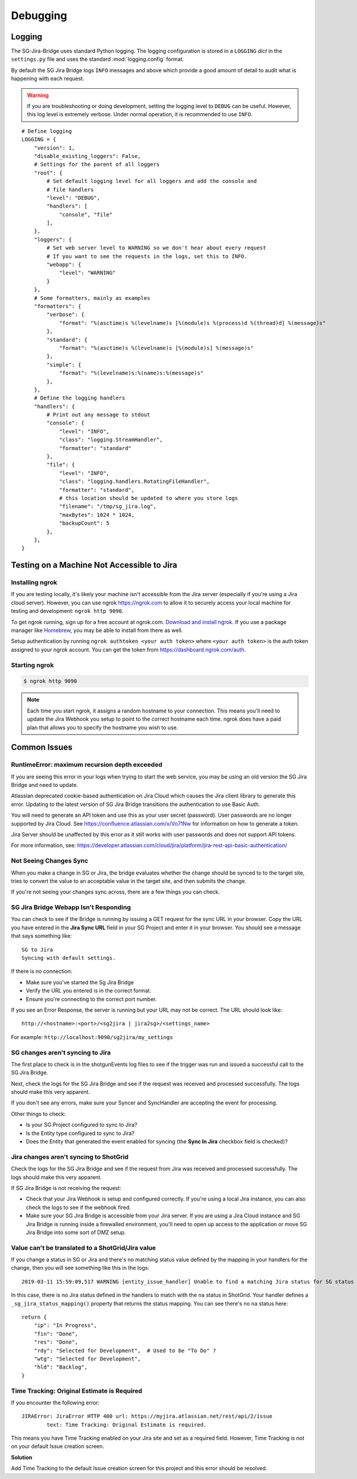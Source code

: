 Debugging
*********

Logging
=======
The SG-Jira-Bridge uses standard Python logging. The logging configuration is
stored in a ``LOGGING`` *dict* in the ``settings.py`` file and uses the
standard :mod:`logging.config` format.

By default the SG Jira Bridge logs ``INFO`` messages and above which provide
a good amount of detail to audit what is happening with each request.

.. warning::

    If you are troubleshooting or doing development, setting the logging level
    to ``DEBUG`` can be useful. However, this log level is extremely verbose.
    Under normal operation, it is recommended to use ``INFO``.

::

    # Define logging
    LOGGING = {
        "version": 1,
        "disable_existing_loggers": False,
        # Settings for the parent of all loggers
        "root": {
            # Set default logging level for all loggers and add the console and
            # file handlers
            "level": "DEBUG",
            "handlers": [
                "console", "file"
            ],
        },
        "loggers": {
            # Set web server level to WARNING so we don't hear about every request
            # If you want to see the requests in the logs, set this to INFO.
            "webapp": {
                "level": "WARNING"
            }
        },
        # Some formatters, mainly as examples
        "formatters": {
            "verbose": {
                "format": "%(asctime)s %(levelname)s [%(module)s %(process)d %(thread)d] %(message)s"
            },
            "standard": {
                "format": "%(asctime)s %(levelname)s [%(module)s] %(message)s"
            },
            "simple": {
                "format": "%(levelname)s:%(name)s:%(message)s"
            },
        },
        # Define the logging handlers
        "handlers": {
            # Print out any message to stdout
            "console": {
                "level": "INFO",
                "class": "logging.StreamHandler",
                "formatter": "standard"
            },
            "file": {
                "level": "INFO",
                "class": "logging.handlers.RotatingFileHandler",
                "formatter": "standard",
                # this location should be updated to where you store logs
                "filename": "/tmp/sg_jira.log",
                "maxBytes": 1024 * 1024,
                "backupCount": 5
            },
        },
    }


Testing on a Machine Not Accessible to Jira
===========================================

Installing ngrok
----------------
If you are testing locally, it's likely your machine isn't accessible from the
Jira server (especially if you're using a Jira cloud server). However, you can
use ngrok https://ngrok.com to allow it to securely access your local machine
for testing and development: ``ngrok http 9090``.

To get ngrok running, sign up for a free account at ngrok.com. `Download and
install ngrok <https://ngrok.com/download>`_. If you use a package manager like
`Homebrew <https://brew.sh/>`_, you may be able to install from there as well.

Setup authentication by running ``ngrok authtoken <your auth token>`` where
``<your auth token>`` is the auth token assigned to your ngrok account. You can
get the token from https://dashboard.ngrok.com/auth.

Starting ngrok
--------------
.. code-block:: bash

    $ ngrok http 9090

.. note::
    Each time you start ngrok, it assigns a random hostname to your connection.
    This means you'll need to update the Jira Webhook you setup to point to the
    correct hostname each time. ngrok does have a paid plan that allows
    you to specify the hostname you wish to use.


Common Issues
=============
RuntimeError: maximum recursion depth exceeded
----------------------------------------------
If you are seeing this error in your logs when trying to start the web service,
you may be using an old version the SG Jira Bridge and need to update.

Atlassian deprecated cookie-based authentication on Jira Cloud which causes the
Jira client library to generate this error. Updating to the latest version of
SG Jira Bridge transitions the authentication to use Basic Auth.

You will need to generate an API token and use this as your user secret (password).
User passwords are no longer supported by Jira Cloud. See
https://confluence.atlassian.com/x/Vo71Nw for information on how to generate a
token.

Jira Server should be unaffected by this error as it still works with user
passwords and does not support API tokens.

For more information, see: https://developer.atlassian.com/cloud/jira/platform/jira-rest-api-basic-authentication/

Not Seeing Changes Sync
-----------------------
When you make a change in SG or Jira, the bridge evaluates whether the
change should be synced to to the target site, tries to convert the value to an
acceptable value in the target site, and then submits the change.

If you're not seeing your changes sync across, there are a few things you can
check.

SG Jira Bridge Webapp Isn't Responding
--------------------------------------
You can check to see if the Bridge is running by issuing a GET request for the
sync URL in your browser. Copy the URL you have entered in the
**Jira Sync URL** field in your SG Project and enter it in your browser.
You should see a message that says something like::

    SG to Jira
    Syncing with default settings.

If there is no connection:

- Make sure you've started the Sg Jira Bridge
- Verify the URL you entered is in the correct format.
- Ensure you're connecting to the correct port number.

If you see an Error Response, the server is running but your URL may not be
correct. The URL should look like::

    http://<hostname>:<port>/<sg2jira | jira2sg>/<settings_name>

For example: ``http://localhost:9090/sg2jira/my_settings``

SG changes aren't syncing to Jira
--------------------------------------
The first place to check is in the shotgunEvents log files to see if the
trigger was run and issued a successful call to the SG Jira Bridge.

Next, check the logs for the SG Jira Bridge and see if the request was
received and processed successfully. The logs should make this very apparent.

If you don't see any errors, make sure your Syncer and SyncHandler are
accepting the event for processing.

Other things to check:

- Is your SG Project configured to sync to Jira?
- Is the Entity type configured to sync to Jira?
- Does the Entity that generated the event enabled for syncing (the **Sync In
  Jira** checkbox field is checked)?

Jira changes aren't syncing to ShotGrid
---------------------------------------
Check the logs for the SG Jira Bridge and see if the request from Jira was
received and processed successfully. The logs should make this very apparent.

If SG Jira Bridge is not receiving the request:

- Check that your Jira Webhook is setup and configured correctly. If you're
  using a local Jira instance, you can also check the logs to see if the
  webhook fired.
- Make sure your SG Jira Bridge is accessible from your Jira server. If you
  are using a Jira Cloud instance and SG Jira Bridge is running inside a
  firewalled environment, you'll need to open up access to the application
  or move SG Jira Bridge into some sort of DMZ setup.


Value can't be translated to a ShotGrid/Jira value
--------------------------------------------------
If you change a status in SG or Jira and there's no matching status value
defined by the mapping in your handlers for the change, then you will see
something like this in the logs::

    2019-03-11 15:59:09,517 WARNING [entity_issue_handler] Unable to find a matching Jira status for SG status 'na'

In this case, there is no Jira status defined in the handlers to match with
the ``na`` status in ShotGrid. Your handler defines a
``_sg_jira_status_mapping()`` property that returns the status mapping.
You can see there's no ``na`` status here::

    return {
        "ip": "In Progress",
        "fin": "Done",
        "res": "Done",
        "rdy": "Selected for Development",  # Used to be "To Do" ?
        "wtg": "Selected for Development",
        "hld": "Backlog",
    }


Time Tracking: Original Estimate is Required
--------------------------------------------
If you encounter the following error::

    JIRAError: JiraError HTTP 400 url: https://myjira.atlassian.net/rest/api/2/issue
	    text: Time Tracking: Original Estimate is required.

This means you have Time Tracking enabled on your Jira site and set as a
required field. However, Time Tracking is not on your default Issue creation
screen.

**Solution**

Add Time Tracking to the default Issue creation screen for this project and
this error should be resolved.
